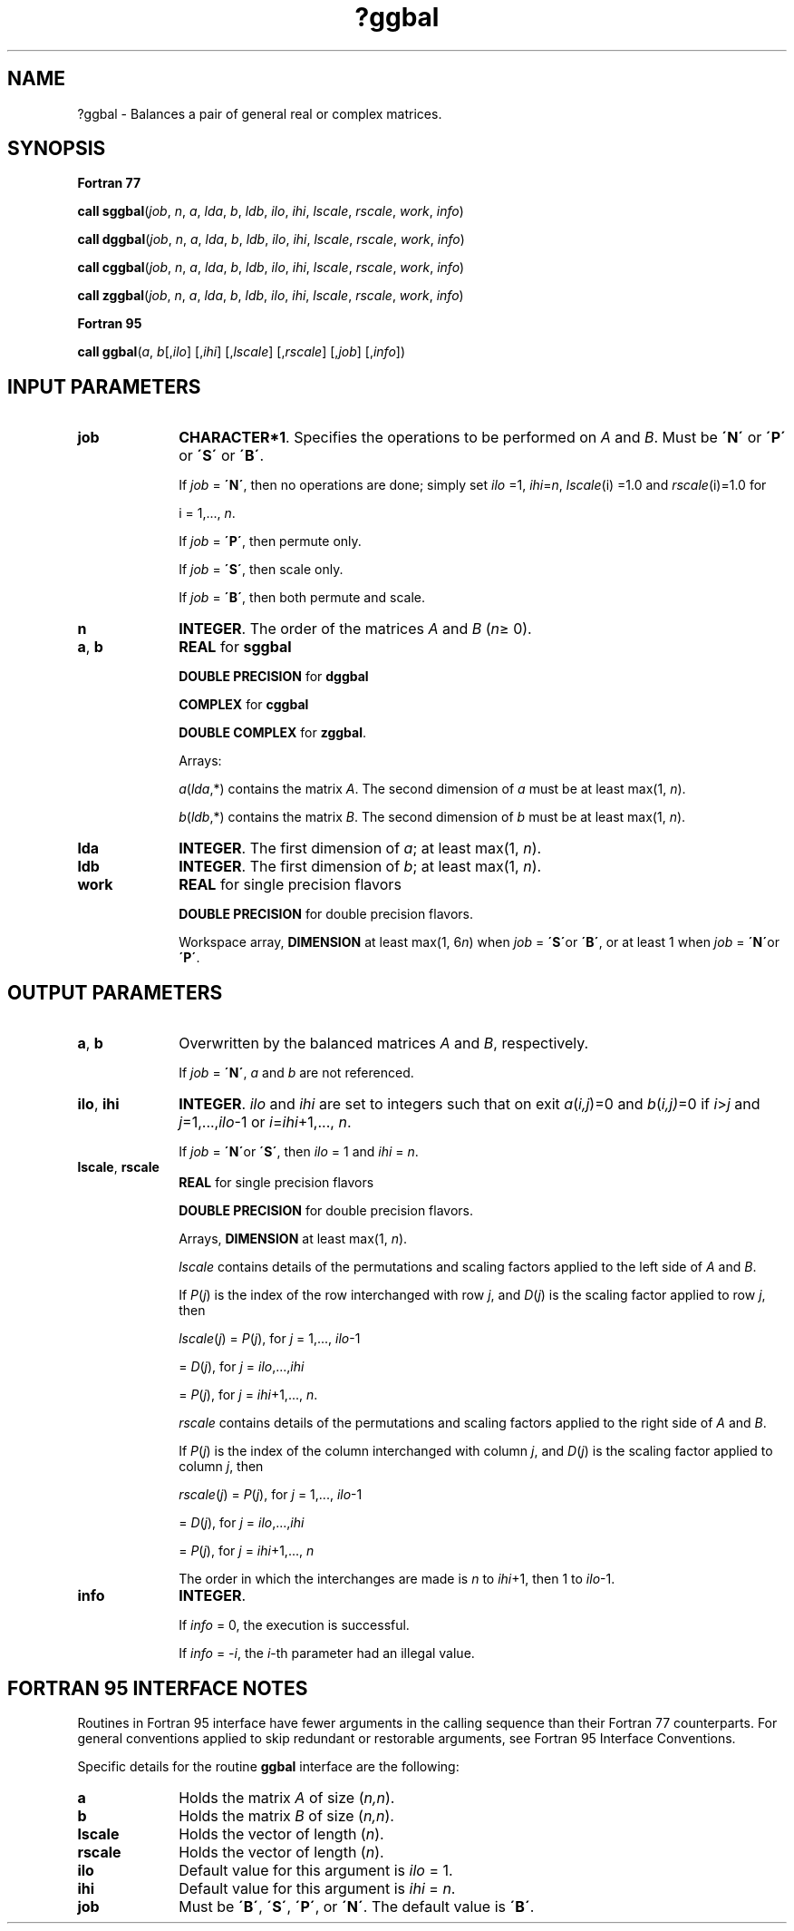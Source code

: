 .\" Copyright (c) 2002 \- 2008 Intel Corporation
.\" All rights reserved.
.\"
.TH ?ggbal 3 "Intel Corporation" "Copyright(C) 2002 \- 2008" "Intel(R) Math Kernel Library"
.SH NAME
?ggbal \- Balances a pair of general real or complex matrices.
.SH SYNOPSIS
.PP
.B Fortran 77
.PP
\fBcall sggbal\fR(\fIjob\fR, \fIn\fR, \fIa\fR, \fIlda\fR, \fIb\fR, \fIldb\fR, \fIilo\fR, \fIihi\fR, \fIlscale\fR, \fIrscale\fR, \fIwork\fR, \fIinfo\fR)
.PP
\fBcall dggbal\fR(\fIjob\fR, \fIn\fR, \fIa\fR, \fIlda\fR, \fIb\fR, \fIldb\fR, \fIilo\fR, \fIihi\fR, \fIlscale\fR, \fIrscale\fR, \fIwork\fR, \fIinfo\fR)
.PP
\fBcall cggbal\fR(\fIjob\fR, \fIn\fR, \fIa\fR, \fIlda\fR, \fIb\fR, \fIldb\fR, \fIilo\fR, \fIihi\fR, \fIlscale\fR, \fIrscale\fR, \fIwork\fR, \fIinfo\fR)
.PP
\fBcall zggbal\fR(\fIjob\fR, \fIn\fR, \fIa\fR, \fIlda\fR, \fIb\fR, \fIldb\fR, \fIilo\fR, \fIihi\fR, \fIlscale\fR, \fIrscale\fR, \fIwork\fR, \fIinfo\fR)
.PP
.B Fortran 95
.PP
\fBcall ggbal\fR(\fIa\fR, \fIb\fR[,\fIilo\fR] [,\fIihi\fR] [,\fIlscale\fR] [,\fIrscale\fR] [,\fIjob\fR] [,\fIinfo\fR])
.SH INPUT PARAMETERS

.TP 10
\fBjob\fR
.NL
\fBCHARACTER*1\fR. Specifies the operations to be performed on \fIA\fR and \fIB\fR. Must be \fB\'N\'\fR or \fB\'P\'\fR or \fB\'S\'\fR or \fB\'B\'\fR. 
.IP
If \fIjob\fR = \fB\'N\'\fR, then no operations are done; simply set \fIilo\fR =1, \fIihi\fR=\fIn\fR, \fIlscale\fR(i) =1.0 and \fIrscale\fR(i)=1.0 for 
.IP
i = 1,..., \fIn\fR. 
.IP
If \fIjob\fR = \fB\'P\'\fR, then permute only. 
.IP
If \fIjob\fR = \fB\'S\'\fR, then scale only. 
.IP
If \fIjob\fR = \fB\'B\'\fR, then both permute and scale.
.TP 10
\fBn\fR
.NL
\fBINTEGER\fR. The order of the matrices \fIA\fR and \fIB\fR (\fIn\fR\(>= 0).
.TP 10
\fBa\fR, \fBb\fR
.NL
\fBREAL\fR for \fBsggbal\fR
.IP
\fBDOUBLE PRECISION\fR for \fBdggbal\fR
.IP
\fBCOMPLEX\fR for \fBcggbal\fR
.IP
\fBDOUBLE COMPLEX\fR for \fBzggbal\fR. 
.IP
Arrays: 
.IP
\fIa\fR(\fIlda\fR,*) contains the matrix \fIA\fR. The second dimension of \fIa\fR must be at least max(1, \fIn\fR).
.IP
\fIb\fR(\fIldb\fR,*) contains the matrix \fIB\fR. The second dimension of \fIb\fR must be at least max(1, \fIn\fR).
.TP 10
\fBlda\fR
.NL
\fBINTEGER\fR. The first dimension of \fIa\fR; at least max(1, \fIn\fR).
.TP 10
\fBldb\fR
.NL
\fBINTEGER\fR. The first dimension of \fIb\fR; at least max(1, \fIn\fR).
.TP 10
\fBwork\fR
.NL
\fBREAL\fR for single precision flavors
.IP
\fBDOUBLE PRECISION\fR for double precision flavors. 
.IP
Workspace array, \fBDIMENSION\fR at least max(1, 6\fIn\fR) when  \fIjob\fR = \fB\'S\'\fRor \fB\'B\'\fR, or at least 1 when  \fIjob\fR = \fB\'N\'\fRor \fB\'P\'\fR. 
.SH OUTPUT PARAMETERS

.TP 10
\fBa\fR, \fBb\fR
.NL
Overwritten by the balanced matrices \fIA\fR and \fIB\fR, respectively. 
.IP
If \fIjob\fR = \fB\'N\'\fR, \fIa\fR and \fIb\fR are not referenced.
.TP 10
\fBilo\fR, \fBihi\fR
.NL
\fBINTEGER\fR. \fIilo\fR and \fIihi\fR are set to integers such that on exit \fIa\fR(\fIi,j\fR)=0 and \fIb\fR(\fIi,j)\fR=0 if \fIi\fR>\fIj\fR and \fIj\fR=1,...,\fIilo\fR-1 or \fIi\fR=\fIihi\fR+1,..., \fIn\fR.
.IP
If \fIjob\fR = \fB\'N\'\fRor \fB\'S\'\fR, then \fIilo\fR = 1 and \fIihi\fR = \fIn\fR.
.TP 10
\fBlscale\fR, \fBrscale\fR
.NL
\fBREAL\fR for single precision flavors
.IP
\fBDOUBLE PRECISION\fR for double precision flavors. 
.IP
Arrays, \fBDIMENSION\fR at least max(1, \fIn\fR).
.IP
\fIlscale\fR contains details of the permutations and scaling factors applied to the left side of \fIA\fR and \fIB\fR. 
.IP
If \fIP\fR(\fIj\fR) is the index of the row interchanged with row \fIj\fR, and \fID\fR(\fIj\fR) is the scaling factor applied to row \fIj\fR, then
.IP
\fIlscale\fR(\fIj\fR) = \fIP\fR(\fIj\fR), for \fIj\fR = 1,..., \fIilo\fR-1
.IP
= \fID\fR(\fIj\fR), for \fIj\fR = \fIilo\fR,...,\fIihi\fR
.IP
= \fIP\fR(\fIj\fR), for \fIj\fR = \fIihi\fR+1,..., \fIn\fR.
.IP
\fIrscale\fR contains details of the permutations and scaling factors applied to the right side of \fIA\fR and \fIB\fR. 
.IP
If \fIP\fR(\fIj\fR) is the index of the column interchanged with column \fIj\fR, and \fID\fR(\fIj\fR) is the scaling factor applied to column \fIj\fR, then
.IP
\fIrscale\fR(\fIj\fR) = \fIP\fR(\fIj\fR), for \fIj\fR = 1,..., \fIilo\fR-1
.IP
= \fID\fR(\fIj\fR), for \fIj\fR = \fIilo\fR,...,\fIihi\fR
.IP
= \fIP\fR(\fIj\fR), for \fIj\fR = \fIihi\fR+1,..., \fIn\fR
.IP
The order in which the interchanges are made is \fIn\fR to \fIihi\fR+1, then 1 to \fIilo\fR-1.
.TP 10
\fBinfo\fR
.NL
\fBINTEGER\fR. 
.IP
If \fIinfo\fR = 0, the execution is successful.
.IP
If \fIinfo\fR = \fI-i\fR, the \fIi\fR-th parameter had an illegal value.
.SH FORTRAN 95 INTERFACE NOTES
.PP
.PP
Routines in Fortran 95 interface have fewer arguments in the calling sequence than their Fortran 77 counterparts. For general conventions applied to skip redundant or restorable arguments, see Fortran 95  Interface Conventions.
.PP
Specific details for the routine \fBggbal\fR interface are the following:
.TP 10
\fBa\fR
.NL
Holds the matrix \fIA\fR of size (\fIn,n\fR).
.TP 10
\fBb\fR
.NL
Holds the matrix \fIB\fR of size (\fIn,n\fR).
.TP 10
\fBlscale\fR
.NL
Holds the vector of length (\fIn\fR).
.TP 10
\fBrscale\fR
.NL
Holds the vector of length (\fIn\fR).
.TP 10
\fBilo\fR
.NL
Default value for this argument is \fIilo\fR = 1.
.TP 10
\fBihi\fR
.NL
Default value for this argument is \fIihi\fR = \fIn\fR.
.TP 10
\fBjob\fR
.NL
Must be \fB\'B\'\fR, \fB\'S\'\fR, \fB\'P\'\fR, or \fB\'N\'\fR. The default value is \fB\'B\'\fR.
